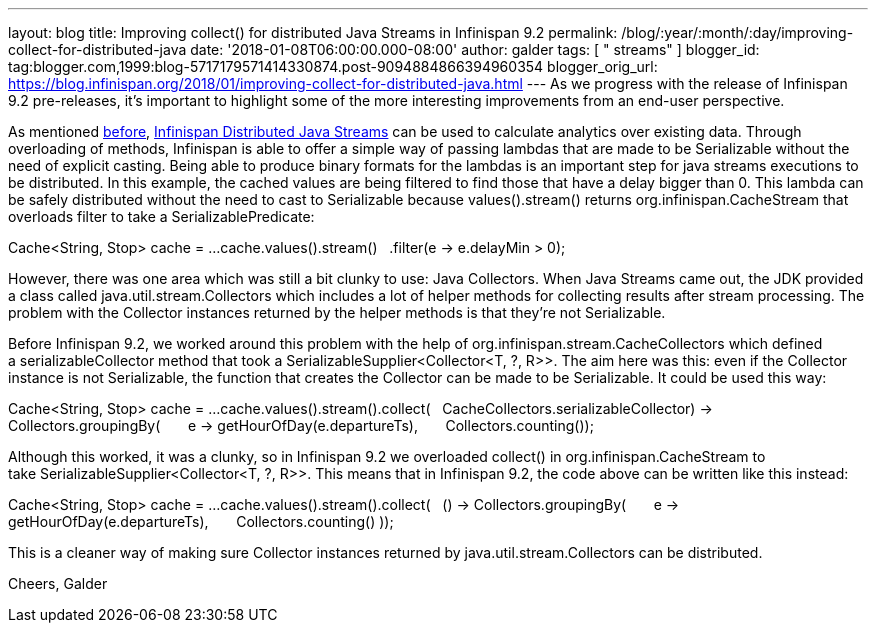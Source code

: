 ---
layout: blog
title: Improving collect() for distributed Java Streams in Infinispan 9.2
permalink: /blog/:year/:month/:day/improving-collect-for-distributed-java
date: '2018-01-08T06:00:00.000-08:00'
author: galder
tags: [ " streams" ]
blogger_id: tag:blogger.com,1999:blog-5717179571414330874.post-9094884866394960354
blogger_orig_url: https://blog.infinispan.org/2018/01/improving-collect-for-distributed-java.html
---
As we progress with the release of Infinispan 9.2 pre-releases, it's
important to highlight some of the more interesting improvements from an
end-user perspective.

As mentioned
http://blog.infinispan.org/2017/05/reactive-big-data-on-openshift-in.html[before],
http://infinispan.org/docs/stable/user_guide/user_guide.html#streams[Infinispan
Distributed Java Streams] can be used to calculate analytics over
existing data. Through overloading of methods, Infinispan is able to
offer a simple way of passing lambdas that are made to be Serializable
without the need of explicit casting. Being able to produce binary
formats for the lambdas is an important step for java streams executions
to be distributed. In this example, the cached values are being filtered
to find those that have a delay bigger than 0. This lambda can be safely
distributed without the need to cast to Serializable because
values().stream() returns org.infinispan.CacheStream that overloads
filter to take a SerializablePredicate:

Cache<String, Stop> cache = ...
cache.values().stream()
  .filter(e -> e.delayMin > 0);

However, there was one area which was still a bit clunky to use: Java
Collectors. When Java Streams came out, the JDK provided a class called
java.util.stream.Collectors which includes a lot of helper methods for
collecting results after stream processing. The problem with the
Collector instances returned by the helper methods is that they're not
Serializable.

Before Infinispan 9.2, we worked around this problem with the help
of org.infinispan.stream.CacheCollectors which defined
a serializableCollector method that took
a SerializableSupplier<Collector<T, ?, R>>. The aim here was this: even
if the Collector instance is not Serializable, the function that creates
the Collector can be made to be Serializable. It could be used this
way:

Cache<String, Stop> cache = ...
cache.values().stream().collect(
  CacheCollectors.serializableCollector(() -> Collectors.groupingBy(
      e -> getHourOfDay(e.departureTs),
      Collectors.counting()
)));

Although this worked, it was a clunky, so in Infinispan 9.2 we
overloaded collect() in org.infinispan.CacheStream to
take SerializableSupplier<Collector<T, ?, R>>. This means that in
Infinispan 9.2, the code above can be written like this instead:

Cache<String, Stop> cache = ...
cache.values().stream().collect(
  () -> Collectors.groupingBy(
      e -> getHourOfDay(e.departureTs),
      Collectors.counting()
));

This is a cleaner way of making sure Collector instances returned by
java.util.stream.Collectors can be distributed.

Cheers,
Galder
